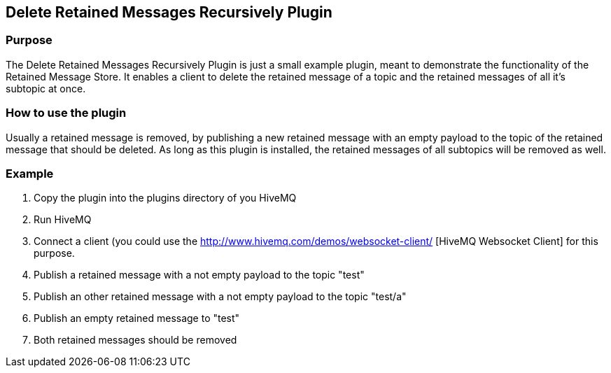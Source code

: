 :websocket-link: http://www.hivemq.com/demos/websocket-client/

== Delete Retained Messages Recursively Plugin

=== Purpose

The Delete Retained Messages Recursively Plugin is just a small example plugin, meant to demonstrate the functionality of the Retained Message Store.
It enables a client to delete the retained message of a topic and the retained messages of all it's subtopic at once.

=== How to use the plugin

Usually a retained message is removed, by publishing a new retained message with an empty payload to the topic of the retained message that should be deleted.
As long as this plugin is installed, the retained messages of all subtopics will be removed as well.

=== Example

. Copy the plugin into the plugins directory of you HiveMQ
. Run HiveMQ
. Connect a client (you could use the {websocket-link} [HiveMQ Websocket Client] for this purpose.
. Publish a retained message with a not empty payload to the topic "test"
. Publish an other retained message with a not empty payload to the topic "test/a"
. Publish an empty retained message to "test"
. Both retained messages should be removed